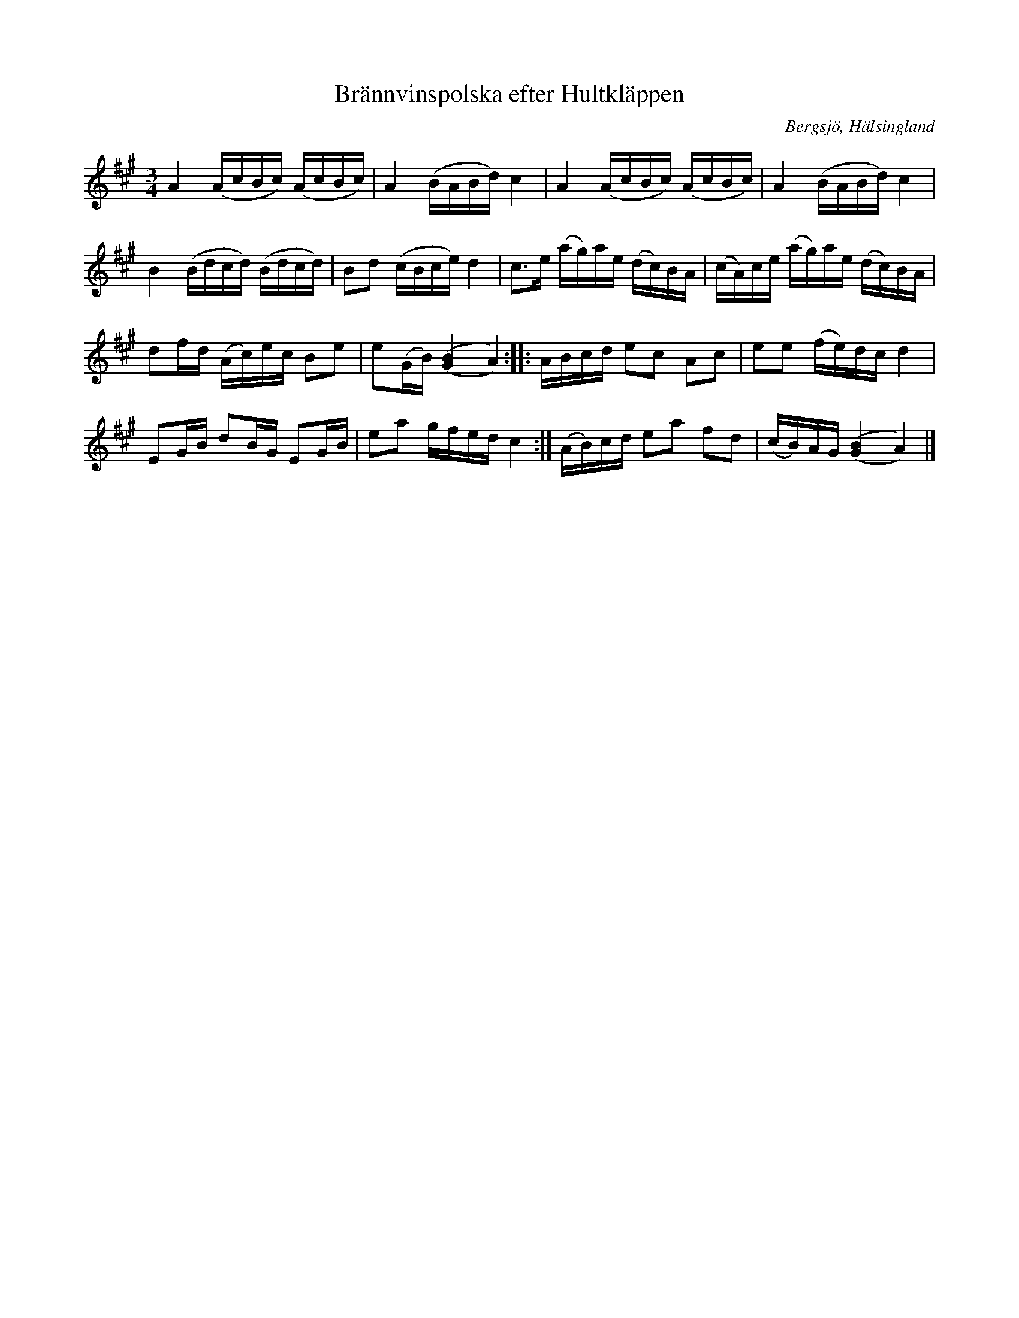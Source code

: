 %%abc-charset utf-8

X: 123
T: Brännvinspolska efter Hultkläppen
S: efter Per Hult Alcén, Hultkläppen
S: efter uppteckning av [[Personer/Pelle Schenell]]
R: Polska
O: Bergsjö, Hälsingland
B: http://www.smus.se/earkiv/fmk/browselarge.php?lang=sw&katalogid=Hs+8&bildnr=00018
B: Jämför SMUS - katalog Hs15 bild 20
B: Svenska Låtar Hälsingland, nr 123
Z: Nils L
M: 3/4
L: 1/16
K: A
A4 (AcBc) (AcBc) | A4 (BABd) c4 | A4 (AcBc) (AcBc) | A4 (BABd) c4 |
B4 (Bdcd) (Bdcd) | B2d2 (cBce) d4 | c2>e2 (ag)ae (dc)BA | (cA)ce (ag)ae (dc)BA |
d2fd (Ac)ec B2e2 | e2(GB) [('B(G]4 A4)) :: ABcd e2c2 A2c2 | e2e2 (fe)dc d4 |
E2GB d2BG E2GB | e2a2 gfed c4 :| (AB)cd e2a2 f2d2 | (cB)AG [('B(G]4 A4)) |]

